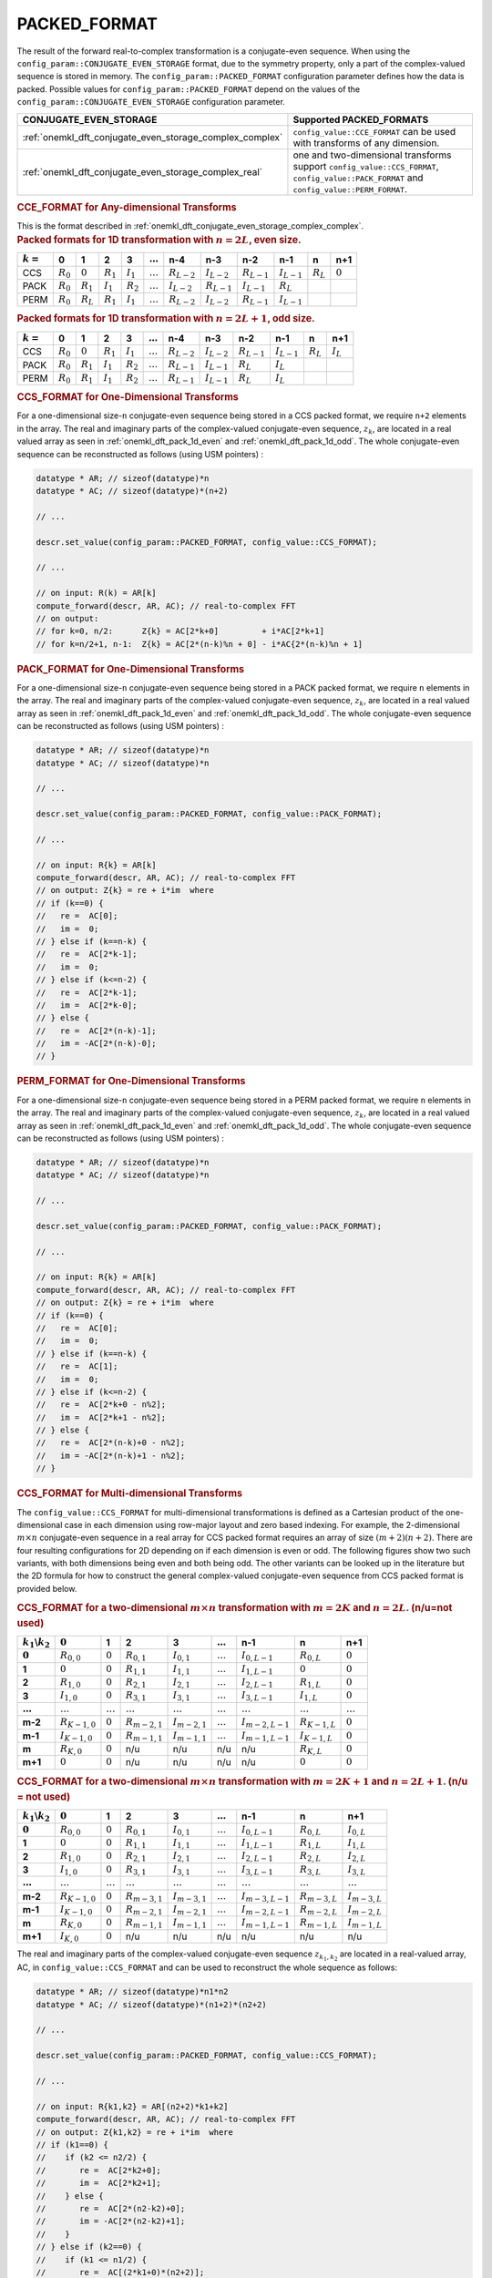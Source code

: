 .. _onemkl_dft_config_packed_format:

PACKED_FORMAT
--------------

The result of the forward real-to-complex transformation is a conjugate-even sequence. When using the ``config_param::CONJUGATE_EVEN_STORAGE`` format, due to the symmetry property, only a part of the complex-valued sequence is stored in memory.  The ``config_param::PACKED_FORMAT`` configuration parameter defines how the data is packed.  Possible values for ``config_param::PACKED_FORMAT`` depend on the values of the ``config_param::CONJUGATE_EVEN_STORAGE`` configuration parameter.

.. tabularcolumns:: l|c|

.. list-table::
     :header-rows: 1
     :class: longtable

     * -   CONJUGATE_EVEN_STORAGE
       -   Supported PACKED_FORMATS
     * -   :ref:`onemkl_dft_conjugate_even_storage_complex_complex`
       -   ``config_value::CCE_FORMAT`` can be used with transforms of any dimension.
     * -   :ref:`onemkl_dft_conjugate_even_storage_complex_real`
       -   one and two-dimensional transforms support ``config_value::CCS_FORMAT``, ``config_value::PACK_FORMAT`` and ``config_value::PERM_FORMAT``.


.. container:: section

   .. _onemkl_dft_config_packed_format_cce:

   .. rubric:: CCE_FORMAT for Any-dimensional Transforms

   This is the format described in :ref:`onemkl_dft_conjugate_even_storage_complex_complex`.



.. container:: section

   .. _onemkl_dft_pack_1d_even:

   .. rubric:: Packed formats for 1D transformation with :math:`n=2L`, even size.

   .. tabularcolumns:: l|c|c|c|c|c|c|c|c|c|c|c|

   .. list-table::
        :header-rows: 1
        :class: longtable

        * -   :math:`k=`
          -   0
          -   1
          -   2
          -   3
          -   :math:`\dots`
          -   n-4
          -   n-3
          -   n-2
          -   n-1
          -   n
          -   n+1
        * -   CCS
          -   :math:`R_0`
          -   :math:`0`
          -   :math:`R_1`
          -   :math:`I_1`
          -   :math:`\dots`
          -   :math:`R_{L-2}`
          -   :math:`I_{L-2}`
          -   :math:`R_{L-1}`
          -   :math:`I_{L-1}`
          -   :math:`R_L`
          -   :math:`0`
        * -   PACK
          -   :math:`R_0`
          -   :math:`R_1`
          -   :math:`I_1`
          -   :math:`R_2`
          -   :math:`\dots`
          -   :math:`I_{L-2}`
          -   :math:`R_{L-1}`
          -   :math:`I_{L-1}`
          -   :math:`R_{L}`
          -   
          -   
        * -   PERM
          -   :math:`R_0`
          -   :math:`R_{L}`
          -   :math:`R_1`
          -   :math:`I_1` 
          -   :math:`\dots`
          -   :math:`R_{L-2}`
          -   :math:`I_{L-2}`
          -   :math:`R_{L-1}`
          -   :math:`I_{L-1}`
          -   
          -   


   .. _onemkl_dft_pack_1d_odd:

   .. rubric:: Packed formats for 1D transformation with :math:`n=2L+1`, odd size.

   .. tabularcolumns:: l|c|c|c|c|c|c|c|c|c|c|c|

   .. list-table::
        :header-rows: 1
        :class: longtable

        * -   :math:`k=`
          -   0
          -   1
          -   2
          -   3
          -   :math:`\dots`
          -   n-4
          -   n-3
          -   n-2
          -   n-1
          -   n
          -   n+1
        * -   CCS
          -   :math:`R_0`
          -   :math:`0`
          -   :math:`R_1`
          -   :math:`I_1`
          -   :math:`\dots`
          -   :math:`R_{L-2}`
          -   :math:`I_{L-2}`
          -   :math:`R_{L-1}`
          -   :math:`I_{L-1}`
          -   :math:`R_L`
          -   :math:`I_L`
        * -   PACK
          -   :math:`R_0`
          -   :math:`R_1`
          -   :math:`I_1`
          -   :math:`R_2`
          -   :math:`\dots`
          -   :math:`R_{L-1}`
          -   :math:`I_{L-1}`
          -   :math:`R_{L}`
          -   :math:`I_{L}`
          -
          -
        * -   PERM
          -   :math:`R_0`
          -   :math:`R_1`
          -   :math:`I_1`
          -   :math:`R_2`
          -   :math:`\dots`
          -   :math:`R_{L-1}`
          -   :math:`I_{L-1}`
          -   :math:`R_{L}`
          -   :math:`I_{L}`
          -
          -


.. container:: section

   .. _onemkl_dft_config_packed_format_1d_ccs:

   .. rubric:: CCS_FORMAT for One-Dimensional Transforms

   For a one-dimensional size-``n`` conjugate-even sequence being stored in a CCS packed format, we require ``n+2`` elements in the array.
   The real and imaginary parts of the complex-valued conjugate-even sequence, :math:`z_k`, are located in a real valued array as seen in :ref:`onemkl_dft_pack_1d_even` and :ref:`onemkl_dft_pack_1d_odd`. The whole conjugate-even sequence can be reconstructed as follows (using USM pointers) :

   .. code-block:: cpp

      datatype * AR; // sizeof(datatype)*n
      datatype * AC; // sizeof(datatype)*(n+2)

      // ...

      descr.set_value(config_param::PACKED_FORMAT, config_value::CCS_FORMAT);

      // ...

      // on input: R(k) = AR[k]
      compute_forward(descr, AR, AC); // real-to-complex FFT
      // on output:
      // for k=0, n/2:      Z{k} = AC[2*k+0]         + i*AC[2*k+1]
      // for k=n/2+1, n-1:  Z{k} = AC[2*(n-k)%n + 0] - i*AC{2*(n-k)%n + 1] 


.. container:: section

   .. _onemkl_dft_config_packed_format_1d_pack:

   .. rubric:: PACK_FORMAT for One-Dimensional Transforms

   For a one-dimensional size-``n`` conjugate-even sequence being stored in a PACK packed format, we require ``n`` elements in the array.
   The real and imaginary parts of the complex-valued conjugate-even sequence, :math:`z_k`, are located in a real valued array as seen in :ref:`onemkl_dft_pack_1d_even` and :ref:`onemkl_dft_pack_1d_odd`. The whole conjugate-even sequence can be reconstructed as follows (using USM pointers) :

   .. code-block:: cpp

      datatype * AR; // sizeof(datatype)*n
      datatype * AC; // sizeof(datatype)*n

      // ...

      descr.set_value(config_param::PACKED_FORMAT, config_value::PACK_FORMAT);

      // ...

      // on input: R{k} = AR[k]
      compute_forward(descr, AR, AC); // real-to-complex FFT
      // on output: Z{k} = re + i*im  where
      // if (k==0) {
      //   re =  AC[0];
      //   im =  0;
      // } else if (k==n-k) {
      //   re =  AC[2*k-1];
      //   im =  0;
      // } else if (k<=n-2) {
      //   re =  AC[2*k-1];
      //   im =  AC[2*k-0];
      // } else {
      //   re =  AC[2*(n-k)-1];
      //   im = -AC[2*(n-k)-0];
      // }

.. container:: section

   .. _onemkl_dft_config_packed_format_1d_perm:

   .. rubric:: PERM_FORMAT for One-Dimensional Transforms

   For a one-dimensional size-``n`` conjugate-even sequence being stored in a PERM packed format, we require ``n`` elements in the array.
   The real and imaginary parts of the complex-valued conjugate-even sequence, :math:`z_k`, are located in a real valued array as seen in :ref:`onemkl_dft_pack_1d_even` and :ref:`onemkl_dft_pack_1d_odd`. The whole conjugate-even sequence can be reconstructed as follows (using USM pointers) :

   .. code-block:: cpp

      datatype * AR; // sizeof(datatype)*n
      datatype * AC; // sizeof(datatype)*n

      // ...

      descr.set_value(config_param::PACKED_FORMAT, config_value::PACK_FORMAT);

      // ...

      // on input: R{k} = AR[k]
      compute_forward(descr, AR, AC); // real-to-complex FFT
      // on output: Z{k} = re + i*im  where
      // if (k==0) {
      //   re =  AC[0];
      //   im =  0;
      // } else if (k==n-k) {
      //   re =  AC[1];
      //   im =  0;
      // } else if (k<=n-2) {
      //   re =  AC[2*k+0 - n%2];
      //   im =  AC[2*k+1 - n%2];
      // } else {
      //   re =  AC[2*(n-k)+0 - n%2];
      //   im = -AC[2*(n-k)+1 - n%2];
      // }


.. container:: section

   .. _onemkl_dft_config_packed_format_2d_ccs:

   .. rubric:: CCS_FORMAT for Multi-dimensional Transforms

   The ``config_value::CCS_FORMAT`` for multi-dimensional transformations is defined as a Cartesian product of the one-dimensional case in each dimension using row-major layout and zero based indexing.  For example, the 2-dimensional :math:`m\times n` conjugate-even sequence in a real array for CCS packed format requires an array of size :math:`(m+2)(n+2)`.  There are four resulting configurations for 2D depending on if each dimension is even or odd.  The following figures show two such variants, with both dimensions being even and both being odd.  The other variants can be looked up in the literature but the 2D formula for how to construct the general complex-valued conjugate-even sequence from CCS packed format is provided below.  

   .. rubric:: CCS_FORMAT for a two-dimensional :math:`m\times n` transformation with :math:`m=2K` and :math:`n=2L`. (n/u=not used)

   .. tabularcolumns:: |c|c|c|c|c|c|c|c|c|c|

   .. list-table::
        :header-rows: 1
        :stub-columns: 1
        :class: longtable

        * -   :math:`k_1\backslash k_2`
          -   :math:`0`
          -   1
          -   2
          -   3
          -   :math:`\dots`
          -   n-1
          -   n
          -   n+1
        * -   :math:`0`
          -   :math:`R_{0,0}`
          -   :math:`0`
          -   :math:`R_{0,1}`
          -   :math:`I_{0,1}`
          -   :math:`\dots`
          -   :math:`I_{0,L-1}`
          -   :math:`R_{0,L}`
          -   :math:`0`
        * -   1
          -   :math:`0`
          -   :math:`0`
          -   :math:`R_{1,1}`
          -   :math:`I_{1,1}`
          -   :math:`\dots`
          -   :math:`I_{1,L-1}`
          -   :math:`0`
          -   :math:`0`
        * -   2
          -   :math:`R_{1,0}`
          -   :math:`0`
          -   :math:`R_{2,1}`
          -   :math:`I_{2,1}`
          -   :math:`\dots`
          -   :math:`I_{2,L-1}`
          -   :math:`R_{1,L}`
          -   :math:`0`
        * -   3
          -   :math:`I_{1,0}`
          -   :math:`0`
          -   :math:`R_{3,1}`
          -   :math:`I_{3,1}`
          -   :math:`\dots`
          -   :math:`I_{3,L-1}`
          -   :math:`I_{1,L}`
          -   :math:`0`
        * -   :math:`\dots`
          -   :math:`\dots`
          -   :math:`\dots`
          -   :math:`\dots`
          -   :math:`\dots`
          -   :math:`\dots`
          -   :math:`\dots`
          -   :math:`\dots`
          -   :math:`\dots`
        * -   m-2
          -   :math:`R_{K-1,0}`
          -   :math:`0`
          -   :math:`R_{m-2,1}`
          -   :math:`I_{m-2,1}`
          -   :math:`\dots`
          -   :math:`I_{m-2,L-1}`
          -   :math:`R_{K-1,L}`
          -   :math:`0`
        * -   m-1
          -   :math:`I_{K-1,0}`
          -   :math:`0`
          -   :math:`R_{m-1,1}`
          -   :math:`I_{m-1,1}`
          -   :math:`\dots`
          -   :math:`I_{m-1,L-1}`
          -   :math:`I_{K-1,L}`
          -   :math:`0`
        * -   m
          -   :math:`R_{K,0}`
          -   :math:`0`
          -   n/u
          -   n/u
          -   n/u
          -   n/u
          -   :math:`R_{K,L}`
          -   :math:`0`
        * -   m+1
          -   :math:`0`
          -   :math:`0`
          -   n/u
          -   n/u
          -   n/u
          -   n/u
          -   :math:`0`
          -   :math:`0`


   .. rubric:: CCS_FORMAT for a two-dimensional :math:`m\times n` transformation with :math:`m=2K+1` and :math:`n=2L+1`. (n/u = not used)

   .. tabularcolumns:: |c|c|c|c|c|c|c|c|c|c|

   .. list-table::
        :header-rows: 1
        :stub-columns: 1
        :class: longtable

        * -   :math:`k_1\backslash k_2`
          -   :math:`0`
          -   1
          -   2
          -   3
          -   :math:`\dots`
          -   n-1
          -   n
          -   n+1
        * -   :math:`0`
          -   :math:`R_{0,0}`
          -   :math:`0`
          -   :math:`R_{0,1}`
          -   :math:`I_{0,1}`
          -   :math:`\dots`
          -   :math:`I_{0,L-1}`
          -   :math:`R_{0,L}`
          -   :math:`I_{0,L}`
        * -   1
          -   :math:`0`
          -   :math:`0`
          -   :math:`R_{1,1}`
          -   :math:`I_{1,1}`
          -   :math:`\dots`
          -   :math:`I_{1,L-1}`
          -   :math:`R_{1,L}`
          -   :math:`I_{1,L}`
        * -   2
          -   :math:`R_{1,0}`
          -   :math:`0`
          -   :math:`R_{2,1}`
          -   :math:`I_{2,1}`
          -   :math:`\dots`
          -   :math:`I_{2,L-1}`
          -   :math:`R_{2,L}`
          -   :math:`I_{2,L}`
        * -   3
          -   :math:`I_{1,0}`
          -   :math:`0`
          -   :math:`R_{3,1}`
          -   :math:`I_{3,1}`
          -   :math:`\dots`
          -   :math:`I_{3,L-1}`
          -   :math:`R_{3,L}`
          -   :math:`I_{3,L}`
        * -   :math:`\dots`
          -   :math:`\dots`
          -   :math:`\dots`
          -   :math:`\dots`
          -   :math:`\dots`
          -   :math:`\dots`
          -   :math:`\dots`
          -   :math:`\dots`
          -   :math:`\dots`
        * -   m-2
          -   :math:`R_{K-1,0}`
          -   :math:`0`
          -   :math:`R_{m-3,1}`
          -   :math:`I_{m-3,1}`
          -   :math:`\dots`
          -   :math:`I_{m-3,L-1}`
          -   :math:`R_{m-3,L}`
          -   :math:`I_{m-3,L}`
        * -   m-1
          -   :math:`I_{K-1,0}`
          -   :math:`0`
          -   :math:`R_{m-2,1}`
          -   :math:`I_{m-2,1}`
          -   :math:`\dots`
          -   :math:`I_{m-2,L-1}`
          -   :math:`R_{m-2,L}`
          -   :math:`I_{m-2,L}`
        * -   m
          -   :math:`R_{K,0}`
          -   :math:`0`
          -   :math:`R_{m-1,1}`
          -   :math:`I_{m-1,1}`
          -   :math:`\dots`
          -   :math:`I_{m-1,L-1}`
          -   :math:`R_{m-1,L}`
          -   :math:`I_{m-1,L}`
        * -   m+1
          -   :math:`I_{K,0}`
          -   :math:`0`
          -   n/u
          -   n/u
          -   n/u
          -   n/u
          -   n/u
          -   n/u



   The real and imaginary parts of the complex-valued conjugate-even sequence :math:`z_{k_1,k_2}` are located in a real-valued array, AC, in ``config_value::CCS_FORMAT`` and can be used to reconstruct the whole sequence as follows:

   .. code-block:: cpp

      datatype * AR; // sizeof(datatype)*n1*n2
      datatype * AC; // sizeof(datatype)*(n1+2)*(n2+2)

      // ...

      descr.set_value(config_param::PACKED_FORMAT, config_value::CCS_FORMAT);

      // ...

      // on input: R{k1,k2} = AR[(n2+2)*k1+k2]
      compute_forward(descr, AR, AC); // real-to-complex FFT
      // on output: Z{k1,k2} = re + i*im  where
      // if (k1==0) {
      //    if (k2 <= n2/2) {
      //       re =  AC[2*k2+0];
      //       im =  AC[2*k2+1];
      //    } else {
      //       re =  AC[2*(n2-k2)+0];
      //       im = -AC[2*(n2-k2)+1];
      //    }
      // } else if (k2==0) {
      //    if (k1 <= n1/2) {
      //       re =  AC[(2*k1+0)*(n2+2)];
      //       im =  AC[(2*k1+1)*(n2+2)];
      //    } else {
      //       re =  AC[(2*(n1-k1)+0)*(n2+2)];
      //       im = -AC[(2*(n1-k1)+1)*(n2+2)];
      //    }
      // } else if (k2==n2-k2) {
      //    if (k1 <= n1/2) {
      //       re =  AC[(2*k1+0)*(n2+2) + 2*(n2/2)];
      //       im =  AC[(2*k1+1)*(n2+2) + 2*(n2/2)];
      //    } else {
      //       re =  AC[(2*(n1-k1)+0)*(n2+2) + 2*(n2/2)];
      //       im = -AC[(2*(n1-k1)+1)*(n2+2) + 2*(n2/2)];
      //    }
      // } else if (k2 <= n2/2) {
      //   re =  AC[k1*(n2+2) + 2*k2+0];
      //   im =  AC[k1*(n2+2) + 2*k2+1];
      // } else {
      //   re =  AC[(n1-k1)*(n2+2)+2*(n2-k2)+0];
      //   im = -AC[(n1-k1)*(n2+2)+2*(n2-k2)+1];
      // }


.. container:: section

   .. _onemkl_dft_config_packed_format_2d_pack:

   .. rubric:: PACK_FORMAT for Multi-Dimensional Transforms

   The ``config_value::PACK_FORMAT`` for multi-dimensional transformations is also defined as a Cartesian product of the one-dimensional case in each dimension using a row-major layout and zero-based indexing.  For example, the 2-dimensional :math:`m\times n` conjugate-even sequence in a real array for PACK packed format requires an array of size :math:`(m)(n)`.  There are four resulting configurations for 2D depending on if each dimension is even or odd.  The following figures show two such variants, the first with each dimension being even, the second with dimensions even-by-odd.  The other variants can be looked up in the literature but the 2D formula for how to construct the general complex-valued conjugate-even sequence from the ``config_value::PACK_FORMAT`` is provided below.

   .. rubric:: PACK_FORMAT for a two-dimensional :math:`m\times n` transformation with :math:`m=2K` and :math:`n=2L`

   .. tabularcolumns:: |c|c|c|c|c|c|c|c|

   .. list-table::
        :header-rows: 1
        :stub-columns: 1
        :class: longtable

        * -   :math:`k_1\backslash k_2`
          -   :math:`0`
          -   1
          -   2
          -   3
          -   :math:`\dots`
          -   n-2
          -   n-1
        * -   :math:`0`
          -   :math:`R_{0,0}`
          -   :math:`R_{0,1}`
          -   :math:`I_{0,1}`
          -   :math:`R_{0,2}`
          -   :math:`\dots`
          -   :math:`I_{0,L-1}`
          -   :math:`R_{0,L}`
        * -   1
          -   :math:`R_{1,0}`
          -   :math:`R_{1,1}`
          -   :math:`I_{1,1}`
          -   :math:`R_{1,2}`
          -   :math:`\dots`
          -   :math:`I_{1,L-1}`
          -   :math:`R_{1,L}`
        * -   2
          -   :math:`I_{1,0}`
          -   :math:`R_{2,1}`
          -   :math:`I_{2,1}`
          -   :math:`R_{2,2}`
          -   :math:`\dots`
          -   :math:`I_{2,L-1}`
          -   :math:`I_{1,L}`
        * -   3
          -   :math:`R_{2,0}`
          -   :math:`R_{3,1}`
          -   :math:`I_{3,1}`
          -   :math:`R_{3,2}`
          -   :math:`\dots`
          -   :math:`I_{3,L-1}`
          -   :math:`R_{2,L}`
        * -   :math:`\dots`
          -   :math:`\dots`
          -   :math:`\dots`
          -   :math:`\dots`
          -   :math:`\dots`
          -   :math:`\dots`
          -   :math:`\dots`
          -   :math:`\dots`
        * -   m-2
          -   :math:`I_{K-1,0}`
          -   :math:`R_{m-2,1}`
          -   :math:`I_{m-2,1}`
          -   :math:`R_{m-2,2}`
          -   :math:`\dots`
          -   :math:`I_{m-2,L-1}`
          -   :math:`I_{K-1,L}`
        * -   m-1
          -   :math:`R_{K,0}`
          -   :math:`R_{m-1,1}`
          -   :math:`I_{m-1,1}`
          -   :math:`R_{m-1,2}`
          -   :math:`\dots`
          -   :math:`I_{m-1,L-1}`
          -   :math:`R_{K,L}`


   .. rubric:: PACK_FORMAT for a two-dimensional :math:`m\times n` transformation with :math:`m=2K` and :math:`n=2L+1`

   .. tabularcolumns:: |c|c|c|c|c|c|c|c|c|

   .. list-table::
        :header-rows: 1
        :stub-columns: 1
        :class: longtable

        * -   :math:`k_1\backslash k_2`
          -   :math:`0`
          -   1
          -   2
          -   3
          -   :math:`\dots`
          -   n-3
          -   n-2
          -   n-1
        * -   :math:`0`
          -   :math:`R_{0,0}`
          -   :math:`R_{0,1}`
          -   :math:`I_{0,1}`
          -   :math:`R_{0,2}`
          -   :math:`\dots`
          -   :math:`I_{0,L-1}`
          -   :math:`R_{0,L}`
          -   :math:`I_{0,L}`
        * -   1
          -   :math:`R_{1,0}`
          -   :math:`R_{1,1}`
          -   :math:`I_{1,1}`
          -   :math:`R_{1,2}`
          -   :math:`\dots`
          -   :math:`I_{1,L-1}`
          -   :math:`R_{1,L}`
          -   :math:`I_{1,L}`
        * -   2
          -   :math:`I_{1,0}`
          -   :math:`R_{2,1}`
          -   :math:`I_{2,1}`
          -   :math:`R_{2,2}`
          -   :math:`\dots`
          -   :math:`I_{2,L-1}`
          -   :math:`R_{2,L}`
          -   :math:`I_{2,L}`
        * -   3
          -   :math:`R_{2,0}`
          -   :math:`R_{3,1}`
          -   :math:`I_{3,1}`
          -   :math:`R_{3,2}`
          -   :math:`\dots`
          -   :math:`I_{3,L-1}`
          -   :math:`R_{3,L}`
          -   :math:`I_{3,L}`
        * -   :math:`\dots`
          -   :math:`\dots`
          -   :math:`\dots`
          -   :math:`\dots`
          -   :math:`\dots`
          -   :math:`\dots`
          -   :math:`\dots`
          -   :math:`\dots`
          -   :math:`\dots`
        * -   m-2
          -   :math:`I_{K-1,0}`
          -   :math:`R_{m-2,1}`
          -   :math:`I_{m-2,1}`
          -   :math:`R_{m-2,2}`
          -   :math:`\dots`
          -   :math:`R_{m-2,L-1}`
          -   :math:`R_{m-2,L}`
          -   :math:`I_{m-2,L}`
        * -   m-1
          -   :math:`R_{K,0}`
          -   :math:`R_{m-1,1}`
          -   :math:`I_{m-1,1}`
          -   :math:`R_{m-1,2}`
          -   :math:`\dots`
          -   :math:`I_{m-1,L-1}`
          -   :math:`R_{m-1,L}`
          -   :math:`I_{m-1,L}`

   The real and imaginary parts of the complex-valued conjugate-even sequence :math:`z_{k_0,k_1}` are located in a real-valued array, AC, in ``config_param::PACK_FORMAT`` and can be used to reconstruct the whole sequence as follows:

   .. code-block:: cpp

      datatype * AR; // sizeof(datatype)*n1*n2
      datatype * AC; // sizeof(datatype)*n1*n2

      // ...

      descr.set_value(config_param::PACKED_FORMAT, config_value::PACK_FORMAT);

      // ...

      // on input: R{k1,k2} = AR[n2*k1+k2]
      compute_forward(descr, AR, AC); // real-to-complex FFT
      // on output: Z{k1,k2} = re + i*im  where
      // if (k1==0) {
      //    if (k2 == 0) {
      //       re =  AC[0];
      //       im =  0;
      //    } else if (k2 == n2-k2) {
      //       re =  AC[2*k2-1];
      //       im =  0;
      //    } else if (k2 <= n2/2) {
      //       re =  AC[2*k2-1];
      //       im =  AC[2*k2-0];
      //    } else {
      //       re =  AC[2*(n2-k2)-1];
      //       im = -AC[2*(n2-k2)-0];
      //    }
      // } else if (k2==0) {
      //    if (k1 == n1-k1) {
      //       re =  AC[(n1-1)*n2];
      //       im =  0;
      //    } else if (k1 <= n1/2) {
      //       re =  AC[(2*k1-1)*n2];
      //       im =  AC[(2*k1-0)*n2];
      //    } else {
      //       re =  AC[(2*(n1-k1)-1)*n2];
      //       im = -AC[(2*(n1-k1)-0)*n2];
      //    }
      // } else if (k2==n2-k2) {
      //    if (k1 == n1-k1) {
      //       re =  AC[n1*n2 - 1];
      //       im =  0;
      //    } else if (k1 <= n1/2) {
      //       re =  AC[(2*k1-1)*n2 + n2-1];
      //       im =  AC[(2*k1-0)*n2 + n2-1];
      //    } else {
      //       re =  AC[(2*(n1-k1)-1)*n2 + n2-1];
      //       im = -AC[(2*(n1-k1)-0)*n2 + n2-1];
      //    }
      // } else if (k2 <= n2/2) {
      //   re =  AC[k1*n2 + 2*k2-1];
      //   im =  AC[k1*n2 + 2*k2-0];
      // } else {
      //   re =  AC[(n1-k1)*n2+2*(n2-k2)-1];
      //   im = -AC[(n1-k1)*n2+2*(n2-k2)-0];
      // }


.. container:: section

   .. _onemkl_dft_config_packed_format_2d_perm:

   .. rubric:: PERM_FORMAT for Multi-dimensional Transforms

   The ``config_value::PERM_FORMAT`` for multi-dimensional transformations is also defined as a cartesian product of the one-dimensional case in each dimension and using a row-major layout and zero-based indexing.  For example, the 2-dimensional :math:`m\times n` conjugate-even sequence in a real array for PACK packed format requires an array of size :math:`(m)(n)`. There are four resulting configurations depending on if each dimension is even or odd.  The following figures show two such variants, first with each dimension even, then with dimensions odd-by-even.  The other variants for can be looked up in the literature but the 2D formula for how to construct the general complex-valued conjugate-even sequence from the ``config_value::PERM_FORMAT`` is provided below.


   .. rubric:: PERM_FORMAT for a two-dimensional :math:`m\times n` transformation with :math:`m=2K` and :math:`n=2L`

   .. tabularcolumns:: |c|c|c|c|c|c|c|c|

   .. list-table::
        :header-rows: 1
        :stub-columns: 1
        :class: longtable

        * -   :math:`k_1\backslash k_2`
          -   :math:`0`
          -   1
          -   2
          -   3
          -   :math:`\dots`
          -   n-2
          -   n-1
        * -   :math:`0`
          -   :math:`R_{0,0}`
          -   :math:`R_{0,L}`
          -   :math:`R_{0,1}`
          -   :math:`I_{0,1}`
          -   :math:`\dots`
          -   :math:`R_{0,L-1}`
          -   :math:`I_{0,L-1}`
        * -   1
          -   :math:`R_{K,0}`
          -   :math:`R_{1,L}`
          -   :math:`R_{1,1}`
          -   :math:`I_{1,1}`
          -   :math:`\dots`
          -   :math:`R_{1,L-1}`
          -   :math:`I_{1,L-1}`
        * -   2
          -   :math:`R_{1,0}`
          -   :math:`R_{2,L}`
          -   :math:`R_{2,1}`
          -   :math:`I_{2,1}`
          -   :math:`\dots`
          -   :math:`R_{2,L-1}`
          -   :math:`I_{2,L-1}`
        * -   3
          -   :math:`I_{1,0}`
          -   :math:`I_{2,L}`
          -   :math:`R_{3,1}`
          -   :math:`I_{3,1}`
          -   :math:`\dots`
          -   :math:`R_{3,L-1}`
          -   :math:`I_{3,L-1}`
        * -   :math:`\dots`
          -   :math:`\dots`
          -   :math:`\dots`
          -   :math:`\dots`
          -   :math:`\dots`
          -   :math:`\dots`
          -   :math:`\dots`
          -   :math:`\dots`
        * -   m-2
          -   :math:`R_{K-1,0}`
          -   :math:`R_{K-1,L}`
          -   :math:`R_{m-2,1}`
          -   :math:`I_{m-2,1}`
          -   :math:`\dots`
          -   :math:`R_{m-2,L-1}`
          -   :math:`I_{m-2,L-1}`
        * -   m-1
          -   :math:`I_{K-1,0}`
          -   :math:`I_{K-1,L}`
          -   :math:`R_{m-1,1}`
          -   :math:`I_{m-1,1}`
          -   :math:`\dots`
          -   :math:`R_{m-1,L-1}`
          -   :math:`I_{m-1,L-1}`



   .. rubric:: PERM_FORMAT for a two-dimensional :math:`m\times n` transformation with :math:`m=2K+1` and :math:`n=2L`

   .. tabularcolumns:: |c|c|c|c|c|c|c|c|

   .. list-table::
        :header-rows: 1
        :stub-columns: 1
        :class: longtable

        * -   :math:`k_1\backslash k_2`
          -   :math:`0`
          -   1
          -   2
          -   3
          -   :math:`\dots`
          -   n-2
          -   n-1
        * -   :math:`0`
          -   :math:`R_{0,0}`
          -   :math:`R_{0,L}`
          -   :math:`R_{0,1}`
          -   :math:`I_{0,1}`
          -   :math:`\dots`
          -   :math:`R_{0,L-1}`
          -   :math:`I_{0,L-1}`
        * -   1
          -   :math:`R_{1,0}`
          -   :math:`R_{1,L}`
          -   :math:`R_{1,1}`
          -   :math:`I_{1,1}`
          -   :math:`\dots`
          -   :math:`R_{1,L-1}`
          -   :math:`I_{1,L-1}`
        * -   2
          -   :math:`I_{1,0}`
          -   :math:`I_{1,L}`
          -   :math:`R_{2,1}`
          -   :math:`I_{2,1}`
          -   :math:`\dots`
          -   :math:`R_{2,L-1}`
          -   :math:`I_{2,L-1}`
        * -   3
          -   :math:`R_{2,0}`
          -   :math:`R_{2,L}`
          -   :math:`R_{3,1}`
          -   :math:`I_{3,1}`
          -   :math:`\dots`
          -   :math:`R_{3,L-1}`
          -   :math:`I_{3,L-1}`
        * -   :math:`\dots`
          -   :math:`\dots`
          -   :math:`\dots`
          -   :math:`\dots`
          -   :math:`\dots`
          -   :math:`\dots`
          -   :math:`\dots`
          -   :math:`\dots`
        * -   m-3
          -   :math:`I_{K-1,0}`
          -   :math:`I_{K-1,L}`
          -   :math:`R_{m-3,1}`
          -   :math:`I_{m-3,1}`
          -   :math:`\dots`
          -   :math:`R_{m-3,L-1}`
          -   :math:`I_{m-3,L-1}`
        * -   m-2
          -   :math:`R_{K,0}`
          -   :math:`R_{K,L}`
          -   :math:`R_{m-2,1}`
          -   :math:`I_{m-2,1}`
          -   :math:`\dots`
          -   :math:`R_{m-2,L-1}`
          -   :math:`I_{m-2,L-1}`
        * -   m-1
          -   :math:`I_{K,0}`
          -   :math:`I_{K,L}`
          -   :math:`R_{m-1,1}`
          -   :math:`I_{m-1,1}`
          -   :math:`\dots`
          -   :math:`R_{m-1,L-1}`
          -   :math:`I_{m-1,L-1}`



   The real and imaginary parts of the complex-valued conjugate-even sequence :math:`z_{k_0,k_1}` are located in a real-valued array, AC, in ``config_param::PACK_FORMAT`` and can be used to reconstruct the whole sequence as follows:

   .. code-block:: cpp

      datatype * AR; // sizeof(datatype)*n1*n2
      datatype * AC; // sizeof(datatype)*n1*n2

      // ...

      descr.set_value(config_param::PACKED_FORMAT, config_value::PERM_FORMAT);

      // ...

      // on input: R{k1,k2} = AR[n2*k1+k2]
      compute_forward(descr, AR, AC); // real-to-complex FFT
      // on output: Z{k1,k2} = re + i*im  where
      // if (k1==0) {
      //    if (k2 == 0) {
      //       re =  AC[0];
      //       im =  0;
      //    } else if (k2 == n2-k2) {
      //       re =  AC[1];
      //       im =  0;
      //    } else if (k2 <= n2/2) {
      //       re =  AC[2*k2+0 - n2%2];
      //       im =  AC[2*k2+1 - n2%2];
      //    } else {
      //       re =  AC[2*(n2-k2)+0 - n2%2];
      //       im = -AC[2*(n2-k2)+1 - n2%2];
      //    }
      // } else if (k2==0) {
      //    if (k1 == n1-k1) {
      //       re =  AC[n2];
      //       im =  0;
      //    } else if (k1 <= n1/2) {
      //       re =  AC[(2*k1+0 - n1%2)*n2];
      //       im =  AC[(2*k1+1 - n1%2)*n2];
      //    } else {
      //       re =  AC[(2*(n1-k1)-1)*n2];
      //       im = -AC[(2*(n1-k1)-0)*n2];
      //    }
      // } else if (k2==n2-k2) {
      //    if (k1 == n1-k1) {
      //       re =  AC[n1*n2 - 1];
      //       im =  0;
      //    } else if (k1 <= n1/2) {
      //       re =  AC[(2*k1-1)*n2 + n2-1];
      //       im =  AC[(2*k1-0)*n2 + n2-1];
      //    } else {
      //       re =  AC[(2*(n1-k1)-1)*n2 + n2-1];
      //       im = -AC[(2*(n1-k1)-0)*n2 + n2-1];
      //    }
      // } else if (k2 <= n2/2) {
      //   re =  AC[k1*n2 + 2*k2-1];
      //   im =  AC[k1*n2 + 2*k2-0];
      // } else {
      //   re =  AC[(n1-k1)*n2+2*(n2-k2)-1];
      //   im = -AC[(n1-k1)*n2+2*(n2-k2)-0];
      // }



**Parent topic:** :ref:`onemkl_dft_enums`


